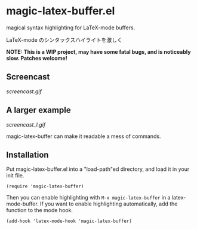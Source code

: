 * magic-latex-buffer.el

magical syntax highlighting for LaTeX-mode buffers.

LaTeX-mode のシンタックスハイライトを激しく

*NOTE: This is a WIP project, may have some fatal bugs, and is
noticeably slow. Patches welcome!*

** Screencast

[[screencast.gif]]

** A larger example

[[screencast_l.gif]]

magic-latex-buffer can make it readable a mess of commands.

** Installation

Put magic-latex-buffer.el into a "load-path"ed directory, and load it in your
init file.

: (require 'magic-latex-buffer)

Then you can enable highlighting with =M-x magic-latex-buffer= in a
latex-mode-buffer. If you want to enable highlighting automatically,
add the function to the mode hook.

: (add-hook 'latex-mode-hook 'magic-latex-buffer)
